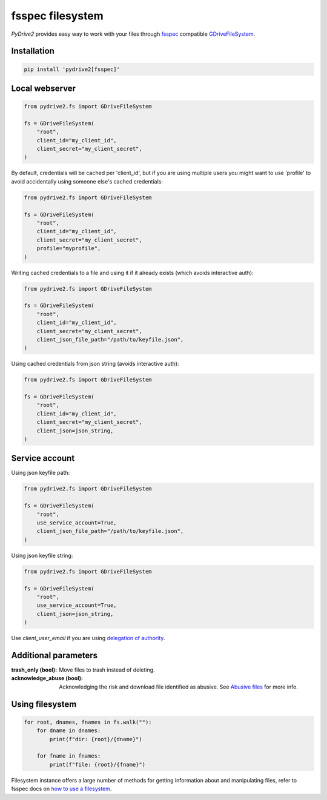 fsspec filesystem
=================

*PyDrive2* provides easy way to work with your files through `fsspec`_
compatible `GDriveFileSystem`_.

Installation
------------

.. code-block:: sh

  pip install 'pydrive2[fsspec]'

Local webserver
---------------

.. code-block:: python

    from pydrive2.fs import GDriveFileSystem

    fs = GDriveFileSystem(
        "root",
        client_id="my_client_id",
        client_secret="my_client_secret",
    )

By default, credentials will be cached per 'client_id', but if you are using
multiple users you might want to use 'profile' to avoid accidentally using
someone else's cached credentials:

.. code-block:: python

    from pydrive2.fs import GDriveFileSystem

    fs = GDriveFileSystem(
        "root",
        client_id="my_client_id",
        client_secret="my_client_secret",
        profile="myprofile",
    )

Writing cached credentials to a file and using it if it already exists (which
avoids interactive auth):

.. code-block:: python

    from pydrive2.fs import GDriveFileSystem

    fs = GDriveFileSystem(
        "root",
        client_id="my_client_id",
        client_secret="my_client_secret",
        client_json_file_path="/path/to/keyfile.json",
    )

Using cached credentials from json string (avoids interactive auth):

.. code-block:: python

    from pydrive2.fs import GDriveFileSystem

    fs = GDriveFileSystem(
        "root",
        client_id="my_client_id",
        client_secret="my_client_secret",
        client_json=json_string,
    )

Service account
---------------

Using json keyfile path:

.. code-block:: python

    from pydrive2.fs import GDriveFileSystem

    fs = GDriveFileSystem(
        "root",
        use_service_account=True,
        client_json_file_path="/path/to/keyfile.json",
    )

Using json keyfile string:

.. code-block:: python

    from pydrive2.fs import GDriveFileSystem

    fs = GDriveFileSystem(
        "root",
        use_service_account=True,
        client_json=json_string,
    )

Use `client_user_email` if you are using `delegation of authority`_.

Additional parameters
---------------------

:trash_only (bool): Move files to trash instead of deleting.
:acknowledge_abuse (bool): Acknowledging the risk and download file identified as abusive. See `Abusive files`_ for more info.

Using filesystem
----------------

.. code-block:: python

    for root, dnames, fnames in fs.walk(""):
        for dname in dnames:
            print(f"dir: {root}/{dname}")
        
        for fname in fnames:
            print(f"file: {root}/{fname}")

Filesystem instance offers a large number of methods for getting information
about and manipulating files, refer to fsspec docs on
`how to use a filesystem`_.

.. _`fsspec`: https://filesystem-spec.readthedocs.io/en/latest/
.. _`GDriveFileSystem`: /PyDrive2/pydrive2/#pydrive2.fs.GDriveFileSystem
.. _`delegation of authority`: https://developers.google.com/admin-sdk/directory/v1/guides/delegation
.. _`Abusive files`: /PyDrive2/filemanagement/index.html#abusive-files
.. _`how to use a filesystem`: https://filesystem-spec.readthedocs.io/en/latest/usage.html#use-a-file-system
